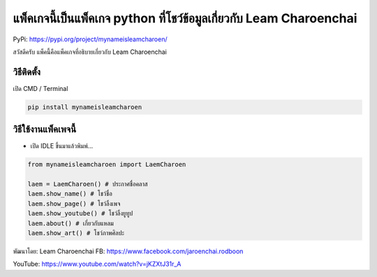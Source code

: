 แพ็คเกจนี้เป็นแพ็คเกจ python ที่โชว์ข้อมูลเกี่ยวกับ Leam Charoenchai
====================================================================

PyPi: https://pypi.org/project/mynameisleamcharoen/

สวัสดีครับ แพ็คนี้คือแพ็คเกจที่อธิบายเกี่ยวกับ Leam Charoenchai

วิธีติดตั้ง
~~~~~~~~~~~

เปิด CMD / Terminal

.. code:: python

   pip install mynameisleamcharoen

วิธีใช้งานแพ็คเพจนี้
~~~~~~~~~~~~~~~~~~~~

-  เปิด IDLE ขึ้นมาแล้วพิมพ์…

.. code:: python

   from mynameisleamcharoen import LaemCharoen

   laem = LaemCharoen() # ประกาศชื่อคลาส
   laem.show_name() # โชว์ชื่อ
   laem.show_page() # โชว์ลิ้งเพจ
   laem.show_youtube() # โชว์ลิ้งยูทูป
   laem.about() # เกี่ยวกับแหลม
   laem.show_art() # โชว์ภาพศิลปะ

พัฒนาโดย: Leam Charoenchai FB:
https://www.facebook.com/jaroenchai.rodboon

YouTube: https://www.youtube.com/watch?v=jKZXtJ31r_A
